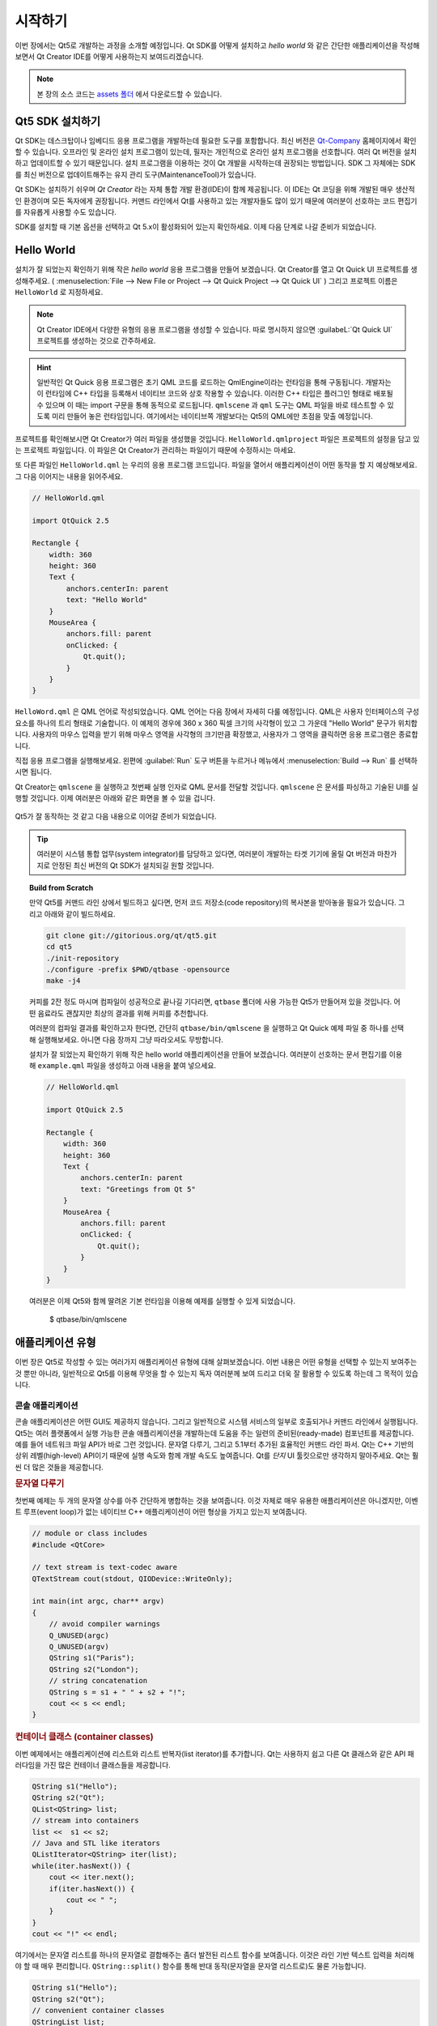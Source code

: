 ========
시작하기
========

.. sectionauthor:: `jryannel <https://github.com/jryannel>`_

.. issues:: ch02

.. |creatorrun| image:: assets/qtcreator-run.png

이번 장에서는 Qt5로 개발하는 과정을 소개할 예정입니다. Qt SDK를 어떻게 설치하고 *hello world* 와 같은 간단한 애플리케이션을 작성해보면서 Qt Creator IDE를 어떻게 사용하는지 보여드리겠습니다.

.. note::

    본 장의 소스 코드는 `assets 폴더 <../../assets>`_ 에서 다운로드할 수 있습니다.


Qt5 SDK 설치하기
================

.. issues:: ch02

Qt SDK는 데스크탑이나 임베디드 응용 프로그램을 개발하는데 필요한 도구를 포함합니다. 최신 버전은 `Qt-Company <http://qt.io>`_ 홈페이지에서 확인할 수 있습니다. 오프라인 및 온라인 설치 프로그램이 있는데, 필자는 개인적으로 온라인 설치 프로그램을 선호합니다. 여러 Qt 버전을 설치하고 업데이트할 수 있기 때문입니다. 설치 프로그램을 이용하는 것이 Qt 개발을 시작하는데 권장되는 방법입니다. SDK 그 자체에는 SDK를 최신 버전으로 업데이트해주는 유지 관리 도구(MaintenanceTool)가 있습니다.

Qt SDK는 설치하기 쉬우며 *Qt Creator* 라는 자체 통합 개발 환경(IDE)이 함께 제공됩니다. 이 IDE는 Qt 코딩을 위해 개발된 매우 생산적인 환경이며 모든 독자에게 권장됩니다. 커맨드 라인에서 Qt를 사용하고 있는 개발자들도 많이 있기 때문에 여러분이 선호하는 코드 편집기를 자유롭게 사용할 수도 있습니다.

SDK를 설치할 때 기본 옵션을 선택하고 Qt 5.x이 활성화되어 있는지 확인하세요. 이제 다음 단계로 나갈 준비가 되었습니다.

Hello World
===========

.. issues:: ch02

설치가 잘 되었는지 확인하기 위해 작은 *hello world* 응용 프로그램을 만들어 보겠습니다. Qt Creator를 열고 Qt Quick UI 프로젝트를 생성해주세요. ( :menuselection:`File --> New File or Project --> Qt Quick Project --> Qt Quick UI` ) 그리고 프로젝트 이름은 ``HelloWorld`` 로 지정하세요.

.. note::

    Qt Creator IDE에서 다양한 유형의 응용 프로그램을 생성할 수 있습니다. 따로 명시하지 않으면 :guilabeL:`Qt Quick UI` 프로젝트를 생성하는 것으로 간주하세요.

.. hint::

    일반적인 Qt Quick 응용 프로그램은 초기 QML 코드를 로드하는 QmlEngine이라는 런타임을 통해 구동됩니다. 개발자는 이 런타임에 C++ 타입을 등록해서 네이티브 코드와 상호 작용할 수 있습니다. 이러한 C++ 타입은 플러그인 형태로 배포될 수 있으며 이 때는 import 구문을 통해 동적으로 로드됩니다. ``qmlscene`` 과 ``qml`` 도구는 QML 파일을 바로 테스트할 수 있도록 미리 만들어 놓은 런타임입니다. 여기에서는 네이티브쪽 개발보다는 Qt5의 QML에만 초점을 맞출 예정입니다.

프로젝트를 확인해보시면 Qt Creator가 여러 파일을 생성했을 것입니다. ``HelloWorld.qmlproject`` 파일은 프로젝트의 설정을 담고 있는 프로젝트 파일입니다. 이 파일은 Qt Creator가 관리하는 파일이기 때문에 수정하시는 마세요.

또 다른 파일인 ``HelloWorld.qml`` 는 우리의 응용 프로그램 코드입니다. 파일을 열어서 애플리케이션이 어떤 동작을 할 지 예상해보세요. 그 다음 이어지는 내용을 읽어주세요.

.. code-block:: js

    // HelloWorld.qml

    import QtQuick 2.5

    Rectangle {
        width: 360
        height: 360
        Text {
            anchors.centerIn: parent
            text: "Hello World"
        }
        MouseArea {
            anchors.fill: parent
            onClicked: {
                Qt.quit();
            }
        }
    }

``HelloWord.qml`` 은 QML 언어로 작성되었습니다. QML 언어는 다음 장에서 자세히 다룰 예정입니다. QML은 사용자 인터페이스의 구성 요소를 하나의 트리 형태로 기술합니다. 이 예제의 경우에 360 x 360 픽셀 크기의 사각형이 있고 그 가운데 "Hello World" 문구가 위치합니다. 사용자의 마우스 입력을 받기 위해 마우스 영역을 사각형의 크기만큼 확장했고, 사용자가 그 영역을 클릭하면 응용 프로그램은 종료합니다.

직접 응용 프로그램을 실행해보세요. 왼편에 |creatorrun| :guilabel:`Run` 도구 버튼을 누르거나 메뉴에서 :menuselection:`Build --> Run` 를 선택하시면 됩니다.

Qt Creator는 ``qmlscene`` 을 실행하고 첫번째 실행 인자로 QML 문서를 전달할 것입니다. ``qmlscene`` 은 문서를 파싱하고 기술된 UI를 실행할 것입니다. 이제 여러분은 아래와 같은 화면을 볼 수 있을 겁니다.

.. figure:: assets/example.png
    :scale: 50%

Qt5가 잘 동작하는 것 같고 다음 내용으로 이어갈 준비가 되었습니다.

.. tip::

    여러분이 시스템 통합 업무(system integrator)를 담당하고 있다면, 여러분이 개발하는 타겟 기기에 올릴 Qt 버전과 마찬가지로 안정된 최신 버전의 Qt SDK가 설치되길 원할 것입니다.

.. topic:: Build from Scratch

    만약 Qt5를 커맨드 라인 상에서 빌드하고 싶다면, 먼저 코드 저장소(code repository)의 복사본을 받아놓을 필요가 있습니다. 그리고 아래와 같이 빌드하세요.

    .. code-block:: sh

        git clone git://gitorious.org/qt/qt5.git
        cd qt5
        ./init-repository
        ./configure -prefix $PWD/qtbase -opensource
        make -j4


    커피를 2잔 정도 마시며 컴파일이 성공적으로 끝나길 기다리면, ``qtbase`` 폴더에 사용 가능한 Qt5가 만들어져 있을 것입니다. 어떤 음료라도 괜찮지만 최상의 결과를 위해 커피를 추천합니다.

    여러분의 컴파일 결과를 확인하고자 한다면, 간단히 ``qtbase/bin/qmlscene`` 을 실행하고 Qt Quick 예제 파일 중 하나를 선택해 실행해보세요. 아니면 다음 장까지 그냥 따라오셔도 무방합니다.


    설치가 잘 되었는지 확인하기 위해 작은 hello world 애플리케이션을 만들어 보겠습니다. 여러분이 선호하는 문서 편집기를 이용해 ``example.qml`` 파일을 생성하고 아래 내용을 붙여 넣으세요.

    .. code-block:: js

        // HelloWorld.qml

        import QtQuick 2.5

        Rectangle {
            width: 360
            height: 360
            Text {
                anchors.centerIn: parent
                text: "Greetings from Qt 5"
            }
            MouseArea {
                anchors.fill: parent
                onClicked: {
                    Qt.quit();
                }
            }
        }

    여러분은 이제 Qt5와 함께 딸려온 기본 런타임을 이용해 예제를 실행할 수 있게 되었습니다.

        $ qtbase/bin/qmlscene

애플리케이션 유형
=================

.. issues:: ch02

이번 장은 Qt5로 작성할 수 있는 여러가지 애플리케이션 유형에 대해 살펴보겠습니다. 이번 내용은 어떤 유형을 선택할 수 있는지 보여주는 것 뿐만 아니라, 일반적으로 Qt5를 이용해 무엇을 할 수 있는지 독자 여러분께 보여 드리고 더욱 잘 활용할 수 있도록 하는데 그 목적이 있습니다.

콘솔 애플리케이션
-----------------

.. issues:: ch02

콘솔 애플리케이션은 어떤 GUI도 제공하지 않습니다. 그리고 일반적으로 시스템 서비스의 일부로 호출되거나 커맨드 라인에서 실행됩니다. Qt5는 여러 플랫폼에서 실행 가능한 콘솔 애플리케이션을 개발하는데 도움을 주는 일련의 준비된(ready-made) 컴포넌트를 제공합니다. 예를 들어 네트워크 파일 API가 바로 그런 것입니다. 문자열 다루기, 그리고 5.1부터 추가된 효율적인 커맨드 라인 파서. Qt는 C++ 기반의 상위 레벨(high-level) API이기 때문에 실행 속도와 함께 개발 속도도 높여줍니다. Qt를 *단지* UI 툴킷으로만 생각하지 말아주세요. Qt는 훨씬 더 많은 것들을 제공합니다.

.. rubric:: 문자열 다루기

첫번째 예제는 두 개의 문자열 상수를 아주 간단하게 병합하는 것을 보여줍니다. 이것 자체로 매우 유용한 애플리케이션은 아니겠지만, 이벤트 루프(event loop)가 없는 네이티브 C++ 애플리케이션이 어떤 형상을 가지고 있는지 보여줍니다.


.. code-block:: cpp

    // module or class includes
    #include <QtCore>

    // text stream is text-codec aware
    QTextStream cout(stdout, QIODevice::WriteOnly);

    int main(int argc, char** argv)
    {
        // avoid compiler warnings
        Q_UNUSED(argc)
        Q_UNUSED(argv)
        QString s1("Paris");
        QString s2("London");
        // string concatenation
        QString s = s1 + " " + s2 + "!";
        cout << s << endl;
    }

.. rubric:: 컨테이너 클래스 (container classes)

이번 예제에서는 애플리케이션에 리스트와 리스트 반복자(list iterator)를 추가합니다. Qt는 사용하지 쉽고 다른 Qt 클래스와 같은 API 패러다임을 가진 많은 컨테이너 클래스들을 제공합니다.

.. code-block:: cpp

    QString s1("Hello");
    QString s2("Qt");
    QList<QString> list;
    // stream into containers
    list <<  s1 << s2;
    // Java and STL like iterators
    QListIterator<QString> iter(list);
    while(iter.hasNext()) {
        cout << iter.next();
        if(iter.hasNext()) {
            cout << " ";
        }
    }
    cout << "!" << endl;

여기에서는 문자열 리스트를 하나의 문자열로 결합해주는 좀더 발전된 리스트 함수를 보여줍니다. 이것은 라인 기반 텍스트 입력을 처리해야 할 때 매우 편리합니다. ``QString::split()`` 함수를 통해 반대 동작(문자열을 문자열 리스트로)도 물론 가능합니다.

.. code-block:: cpp


    QString s1("Hello");
    QString s2("Qt");
    // convenient container classes
    QStringList list;
    list <<  s1 << s2;
    // join strings
    QString s = list.join(" ") + "!";
    cout << s << endl;


.. rubric:: 파일 IO

다음 예제에서는 로컬 디렉토리에서 CSV 파일을 읽고 각각의 행을 돌면서 열을 추출해보겠습니다. 이렇게 하면 대략 20줄의 코드로 CSV 파일에서 테이블 데이터를 가져올 수 있습니다. 파일 읽기를 위해 바이트 스트림 (byte stream)를 제공하며 유효한 유니코드 텍스트(unicode text)로 변환해야 한다면 텍스트 스트림을 사용하고 저수준의 스트림(lower-level stream)으로 파일을 전달할 수도 있습니다. CSV 파일을 기록하려면 파일을 쓰기 모드로 열고 각 행을 텍스트 스트림과 연결(pipe)하기만 하면 됩니다.

.. code-block:: cpp


    QList<QStringList> data;
    // file operations
    QFile file("sample.csv");
    if(file.open(QIODevice::ReadOnly)) {
        QTextStream stream(&file);
        // loop forever macro
        forever {
            QString line = stream.readLine();
            // test for null string 'String()'
            if(line.isNull()) {
                break;
            }
            // test for empty string 'QString("")'
            if(line.isEmpty()) {
                continue;
            }
            QStringList row;
            // for each loop to iterate over containers
            foreach(const QString& cell, line.split(",")) {
                row.append(cell.trimmed());
            }
            data.append(row);
        }
    }
    // No cleanup necessary.

이번 파트에서 완성한 콘솔 기반 Qt 애플리케이션입니다.

위젯 애플리케이션
-----------------

.. issues:: ch02

콘솔 기반 애플리케이션은 매우 유용하지만 때로는 UI를 보여줄 필요가 있습니다. 또한 UI 기반 애플리케이션은 파일을 읽고 쓰거나 네트워크를 통해 통신하거나 컨테이너에 데이터를 보관하기 위한 백엔드를 필요로 할 것입니다.


위젯 기반 애플리케이션을 위한 첫번째 코드에서는 윈도우를 하나 만들고 표시하는데 필요한 정도의 작업만을 수행합니다. Qt의 세계에서 부모가 없는 위젯은 윈도우입니다. Scoped pointer를 사용해서 scoped pointer가 scope을 벗어날 때 위젯이 삭제되도록 할 것입니다. 애플리케이션 객체는 Qt 런타임을 캡슐화하고 ``exec()`` 호출로 이벤트 루프를 시작합니다. 거기로부터 애플리케이션은 마우스나 키보드 혹은 네트워크나 파일 IO와 같은 다른 이벤트 공급자로부터 발생된 이벤트에 반응합니다. 애플리케이션은 이벤트 루프가 종료될 때에만 종료됩니다. 이것은 애플리케이션에서 ``quit()`` 을 호출하거나 윈도우를 닫음으로써 수행됩니다.

코드를 수행하면 240 x 120 픽셀의 윈도우를 볼 수 있을 것입니다. 그게 다입니다.

.. code-block:: cpp

    #include <QtGui>

    int main(int argc, char** argv)
    {
        QApplication app(argc, argv);
        QScopedPointer<QWidget> widget(new CustomWidget());
        widget->resize(240, 120);
        widget->show();
        return app.exec();
    }

.. rubric:: 커스텀 위젯

사용자 인터페이스를 개발할 때는 커스텀 위젯을 생성해야 합니다. 일반적으로 하나의 위젯은 페인팅 함수 호출로 채워진 하나의 윈도우 영역입니다. 거기에 더해서 위젯은 키보드 혹은 마우스 입력의 처리 방법과 외부 이벤트에 반응하는 방법에 대한 내부 정보를 가지고 있습니다. Qt에서는 이를 위해 `QWidget` 클래스를 상속받아야 하고 페인팅이나 이벤트 처리를 위해 몇몇 함수를 덮어써야 합니다.

.. code-block:: cpp

    #ifndef CUSTOMWIDGET_H
    #define CUSTOMWIDGET_H

    #include <QtWidgets>

    class CustomWidget : public QWidget
    {
        Q_OBJECT
    public:
        explicit CustomWidget(QWidget *parent = 0);
        void paintEvent(QPaintEvent *event);
        void mousePressEvent(QMouseEvent *event);
        void mouseMoveEvent(QMouseEvent *event);
    private:
        QPoint m_lastPos;
    };

    #endif // CUSTOMWIDGET_H


이번에는 위젯에 작은 테두리를 그리고 마지막 마우스 위치에 작은 사각형을 그려 보겠습니다. 이러한 구현은 낮은 수준의 커스텀 위젯에서는 매우 일반적인 것입니다. 마우스나 키보드 이벤트는 위젯의 내부 상태를 변경하고 새롭게 페인팅할 것을 요청합니다. 이 코드에 대해서 너무 깊이 들어가길 원치는 않지만 여러분도 알아두시면 좋은 내용입니다. Qt에는 미리 만들어 놓은 데스크탑용 위젯이 많이 포함되어 있기 때문에 아마도 여러분이 직접 커스텀 위젯을 구현할 일은 많지 않을 것입니다.

.. code-block:: cpp


    #include "customwidget.h"

    CustomWidget::CustomWidget(QWidget *parent) :
        QWidget(parent)
    {
    }

    void CustomWidget::paintEvent(QPaintEvent *)
    {
        QPainter painter(this);
        QRect r1 = rect().adjusted(10,10,-10,-10);
        painter.setPen(QColor("#33B5E5"));
        painter.drawRect(r1);

        QRect r2(QPoint(0,0),QSize(40,40));
        if(m_lastPos.isNull()) {
            r2.moveCenter(r1.center());
        } else {
            r2.moveCenter(m_lastPos);
        }
        painter.fillRect(r2, QColor("#FFBB33"));
    }

    void CustomWidget::mousePressEvent(QMouseEvent *event)
    {
        m_lastPos = event->pos();
        update();
    }

    void CustomWidget::mouseMoveEvent(QMouseEvent *event)
    {
        m_lastPos = event->pos();
        update();
    }

.. rubric:: 데스크탑 위젯

Qt 개발자들은 이 모든 작업을 수행해왔으며 여러 OS에서 해당 OS 고유의 형상을 가진 데스크탑 위젯 집합을 제공합니다. 그 다음 여러분이 할 일은 이러한 다른 위젯들을 하나의 위젯 컨테이너에 배치하고 더 큰 패널에 추가하는 것입니다. Qt에서 하나의 위젯은 다른 위젯들의 컨테이너가 될 수도 있습니다. 이것은 부모-자식 관계에 의해 이루어집니다. 즉, 버튼, 체크 박스, 라이오 버튼과 같은 위젯들을 만드는 것도 필요하지만 다른 위젯의 자식을 나열하고 배치도 해야 합니다.

아래는 위젯 컨테이너라 불리는 헤더 파일입니다.

.. code-block:: cpp

    class CustomWidget : public QWidget
    {
        Q_OBJECT
    public:
        explicit CustomWidget(QWidget *parent = 0);
    private slots:
        void itemClicked(QListWidgetItem* item);
        void updateItem();
    private:
        QListWidget *m_widget;
        QLineEdit *m_edit;
        QPushButton *m_button;
    };

아래 코드 구현에서는 레이아웃을 사용해 위젯을 좀 더 잘 정렬합니다. 레이아웃 매니저는 컨테이너 위젯의 크기가 변경되었을 때 정해진 크기 정책에 따라 위젯을 다시 레이아웃합니다. 이 예제에서 클래스는 하나의 리스트와 하나의 line edit, 그리고 도시 리스트를 수정할 수 있게 해주는 세로로 정렬된 버튼을 가집니다. 우리는 Qt의 ``signal`` 과 ``slots`` 을 사용해 sender와 receiver 오브젝트를 연결합니다.

.. code-block:: cpp

    CustomWidget::CustomWidget(QWidget *parent) :
        QWidget(parent)
    {
        QVBoxLayout *layout = new QVBoxLayout(this);
        m_widget = new QListWidget(this);
        layout->addWidget(m_widget);

        m_edit = new QLineEdit(this);
        layout->addWidget(m_edit);

        m_button = new QPushButton("Quit", this);
        layout->addWidget(m_button);
        setLayout(layout);

        QStringList cities;
        cities << "Paris" << "London" << "Munich";
        foreach(const QString& city, cities) {
            m_widget->addItem(city);
        }

        connect(m_widget, SIGNAL(itemClicked(QListWidgetItem*)), this, SLOT(itemClicked(QListWidgetItem*)));
        connect(m_edit, SIGNAL(editingFinished()), this, SLOT(updateItem()));
        connect(m_button, SIGNAL(clicked()), qApp, SLOT(quit()));
    }

    void CustomWidget::itemClicked(QListWidgetItem *item)
    {
        Q_ASSERT(item);
        m_edit->setText(item->text());
    }

    void CustomWidget::updateItem()
    {
        QListWidgetItem* item = m_widget->currentItem();
        if(item) {
            item->setText(m_edit->text());
        }
    }

.. rubric:: 모양 그리기

어떤 문제는 체계적인 시각화를 요구하기도 합니다. 만약 기하학적인 객체처럼 손에 바로 잡히지 않는 문제라면, Qt graphics view가 좋은 해법입니다. Graphics view는 하나의 scene 위에 간단한 기하학적인 모양을 정렬합니다. 사용자는 이러한 모양들과 상호작용하거나 어떤 알고리즘에 따라 배치할 수도 있습니다. 하나의 graphics view를 추가하려면 graphics view와 graphics scene이 필요합니다. 이 때 scene이 view에 첨부되어(attached) graphics item으로 추가됩니다.
다음은 간단한 예제입니다. 먼저 view와 scene의 선언이 있는 헤더 파일입니다.

.. code-block:: cpp

    class CustomWidgetV2 : public QWidget
    {
        Q_OBJECT
    public:
        explicit CustomWidgetV2(QWidget *parent = 0);
    private:
        QGraphicsView *m_view;
        QGraphicsScene *m_scene;

    };

구현부에서 scene은 먼저 view에 첨부됩니다(attached). 이 때 view는 하나의 위젯이고 컨테이너 위젯 안에 정렬됩니다. 마지막으로 scene에 작은 직사각형을 추가합니다. 이 사각형은 view 위에서 렌더링될 것입니다.

.. code-block:: cpp

    #include "customwidgetv2.h"

    CustomWidget::CustomWidget(QWidget *parent) :
        QWidget(parent)
    {
        m_view = new QGraphicsView(this);
        m_scene = new QGraphicsScene(this);
        m_view->setScene(m_scene);

        QVBoxLayout *layout = new QVBoxLayout(this);
        layout->setMargin(0);
        layout->addWidget(m_view);
        setLayout(layout);

        QGraphicsItem* rect1 = m_scene->addRect(0,0, 40, 40, Qt::NoPen, QColor("#FFBB33"));
        rect1->setFlags(QGraphicsItem::ItemIsFocusable|QGraphicsItem::ItemIsMovable);
    }

데이터 가져오기
---------------

.. issues:: ch02


지금까지 우리는 대부분 기본 데이터 타입과 위젯 및 graphics view의 사용 방법에 대해 다뤘습니다. 애플리케이션을 개발하다보면 종종 대량의 구조화된 데이터를 필요로 할 때가 있고 어떤 데이터를 영구히 저장해야 할 경우도 있습니다. 그리고 화면에 표시해야 할 데이터도 있습니다. 이를 위해 Qt는 모델을 사용합니다. 여기에 간단한 모델의 예가 있습니다. 문자열로 채워진 문자열 리스트 모델(string list model)은 리스트뷰(list view)에 첨부됩니다.

.. code-block:: cpp

    m_view = new QListView(this);
    m_model = new QStringListModel(this);
    view->setModel(m_model);

    QList<QString> cities;
    cities << "Munich" << "Paris" << "London";
    model->setStringList(cities);

데이터를 저장하거나 가져오는 보다 체계적인 방법은 SQL입니다. Qt에는 SQLite가 내장되어 있고 다른 데이터베이스 엔진(MySQL, PostgresSQL, ...)도 지원합니다. 먼저 다음과 같은 schema를 사용하여 데이터베이스를 작성해봅시다.

.. code-block:: sql

    CREATE TABLE city (name TEXT, country TEXT);
    INSERT INTO city value ("Munich", "Germany");
    INSERT INTO city value ("Paris", "France");
    INSERT INTO city value ("London", "United Kingdom");

SQL을 사용하기 위해서 여러분의 .pro 파일에 SQL 모듈을 추가해야 합니다.

.. code-block:: cpp

    QT += sql

그런 다음 C++ 코드를 통해 데이터베이스를 열 수 있습니다. 먼저 지정된 데이터베이스 엔진을 위한 새로운 데이터베이스 객체를 가져와야 합니다. 이 데이터베이스 객체를 가지고 데이터베이스를 엽니다. SQLite의 경우에는 데이터베이스 파일에 대한 경로를 지정하는 것으로 충분합니다. Qt는 일부 고수준(high-level)의 데이터베이스 모델을 제공합니다. 그중 하나가 테이블 식별자와 데이터를 선택할 수 있는 where 절을 추가할 수 있는 테이블 모델입니다. 그 결과로 생성된 모델은 앞선 다른 모델처럼 list view에 첨부될 수 있습니다.

.. code-block:: cpp

    QSqlDatabase db = QSqlDatabase::addDatabase("QSQLITE");
    db.setDatabaseName('cities.db');
    if(!db.open()) {
        qFatal("unable to open database");
    }

    m_model = QSqlTableModel(this);
    m_model->setTable("city");
    m_model->setHeaderData(0, Qt::Horizontal, "City");
    m_model->setHeaderData(1, Qt::Horizontal, "Country");

    view->setModel(m_model);
    m_model->select();

더 높은 수준의 모델 작업을 위해 Qt에서는 정렬 파일 프록시 모델(sort file proxy model)을 제공합니다. 이 모델은 다른 모델을 정렬하고 필터링할 수 있게 하는 기본적인 구조를 제공합니다.

.. code-block:: cpp

    QSortFilterProxyModel* proxy = new QSortFilterProxyModel(this);
    proxy->setSourceModel(m_model);
    view->setModel(proxy);
    view->setSortingEnabled(true);

필터링은 필터될 열과 필터 조건인 문자열을 바탕으로 수행됩니다.

.. code-block:: cpp

    proxy->setFilterKeyColumn(0);
    proxy->setFilterCaseSensitive(Qt::CaseInsensitive);
    proxy->setFilterFixedString(QString)

필터 프록시 모델(filter proxy model)은 여기서 설명한 것보다 훨씬 강력합니다. 지금은 그 존재만 기억하는 것으로 충분합니다.


.. note::

    여기까지 Qt5로 개발할 수 있는 다양한 종류의 고전적인(classical) 애플리케이션에 대한 개요였습니다. 데스크탑 시장은 변하고 있으며 곧 모바일 기기가 내일의 데스크탑이 될 것입니다. 모바일 장치의 사용자 인터페이스 디자인은 데스크탑과 달리 훨씬 단순합니다. 한가지 목적된 기능에 집중하고 그것을 직관적인 방식으로 제공합니다. 애니메이션은 사용자 경험에서 중요한 부분입니다. 사용자 인터페이스는 생동감 있고 유려해야 합니다. 전통적인 Qt의 기술은 이러한 시장에 적합하지 않습니다.

    다음 이야기: 난세 영웅 Qt Quick (Qt Quick for the rescue).

Qt Quick 애플리케이션
---------------------

.. issues:: ch02

현대 소프트웨어 개발에는 내재적인 갈등이 존재합니다. 사용자 인터페이스는 백엔드 서비스보다 훨씬 빠르게 변하고 있습니다. 전통적인 기술에서는 소위 말하는 프론트 엔드를 백엔드와 같은 속도감으로 개발해왔습니다. 이런 방식에서는 고객이 프로젝트 중 사용자 인터페이스를 변경하거나 프로젝트를 진행하면서 사용자 인터페이스를 발전시켜 나가려고 할 때 충돌이 발생합니다. 기민한 프로젝트(agile project)에는 기민한 방법론(agile methods: 애자일 방법론)이 필요합니다.

Qt Quick은 사용자 인터페이스(프론트 엔드)가 HTML처럼 선언되고 백엔드는 네이티브 C++코드로 구현되는 선언적인 환경을 제공합니다. 이러한 개발 방식은 두 세계의 장점을 취할 수 있게 해줍니다.

아래에 간단한 Qt Quick UI가 있습니다.

.. code-block:: qml

    import QtQuick 2.5

    Rectangle {
        width: 240; height: 1230
        Rectangle {
            width: 40; height: 40
            anchors.centerIn: parent
            color: '#FFBB33'
        }
    }

이 선언적 언어는 QML이라 불리며, 실행을 위해서는 런타임이 필요합니다. Qt는 ``qmlscene`` 이라고 하는 표준 런타임을 제공하지만 커스텀 런타임을 작성하는 것도 그리 어렵지 않습니다. Quick view에 main QML 문서를 소스로 설정하는 것만으로도 충분합니다. 그 다음 사용자 인터페이스를 보여주면 끝입니다.

.. code-block:: cpp

    QQuickView* view = new QQuickView();
    QUrl source = QUrl::fromLocalFile("main.qml");
    view->setSource(source);
    view.show();

이전 예제로 돌아가봅시다. 그 중 한 예제에서 우리는 C++로 작성한 도시의 모델을 사용했습니다. 선언적인 QML 코드에서도 이 모델을 사용할 수 있다면 좋겠죠.

이를 가능하게 하기 위해, 프론트 엔드를 먼저 코딩해서 도시 모델을 어떻게 사용할 지 확인하겠습니다. 이 경우에 프론트 엔드는 ``cityModel`` 라는 이름의 객체가 도시 모델을 담을 것이라 예상하고 그것을 list view 내에서 사용하겠습니다.

.. code-block:: qml

    import QtQuick 2.5

    Rectangle {
        width: 240; height: 120
        ListView {
            width: 180; height: 120
            anchors.centerIn: parent
            model: cityModel
            delegate: Text { text: model.city }
        }
    }

``cityModel`` 이 동작하도록 하기 위해 앞서 만들었던 모델을 재사용하고, root context(root context는 main 문서의 root element입니다)에 context property로 추가합니다. 

.. code-block:: cpp

    m_model = QSqlTableModel(this);
    ... // some magic code
    QHash<int, QByteArray> roles;
    roles[Qt::UserRole+1] = "city";
    roles[Qt::UserRole+2] = "country";
    m_model->setRoleNames(roles);
    view->rootContext()->setContextProperty("cityModel", m_model);

.. hint::

    이것으로 완전하게 구현된 것은 아닙니다. SQL 테이블 모델은 데이터가 열(column)에 포함되어 있고, QML 모델은 데이터가 역할(role)로 명시되어 있길 기대하기 때문입니다. 그래서 열과 역할 간 매핑이 필요합니다. 자세한 내용은 `QML and QSqlTableModel <http://wiki.qt.io/QML_and_QSqlTableModel>`_ 위키 문서를 참조해주세요.


요약
====

.. issues:: ch02

우리는 Qt SDK의 설치 방법과 첫번째 애플리케이션을 어떻게 만드는지 살펴 보았습니다. 그 다음 Qt에 대한 개괄적인 이해를 돕기 위해 다양한 애플리케이션 유형을 경험해보았고, 애플리케이션 개발을 위해 Qt가 제공하는 몇 가지 기능을 살펴보았습니다. Qt는 매우 풍부한 UI 툴킷이고 애플리케이션 개발자가 바라는 그 이상의 것까지도 제공한다는 좋은 느낌을 받으셨길 바랍니다. 과거에도 그랬지만 지금까지도, Qt는 여러분을 특정 라이브러리에 종속시키지 않습니다. 여러분은 언제든 다른 라이브러리를 사용할 수 있고 직접 Qt를 확장하면서 사용할 수 있기 때문입니다. 그리고 콘솔, 테스크탑 UI, 터치 기반 사용자 인터페이스와 같은 다양한 애플리케이션 모델을 지원할 때도 유용합니다.



